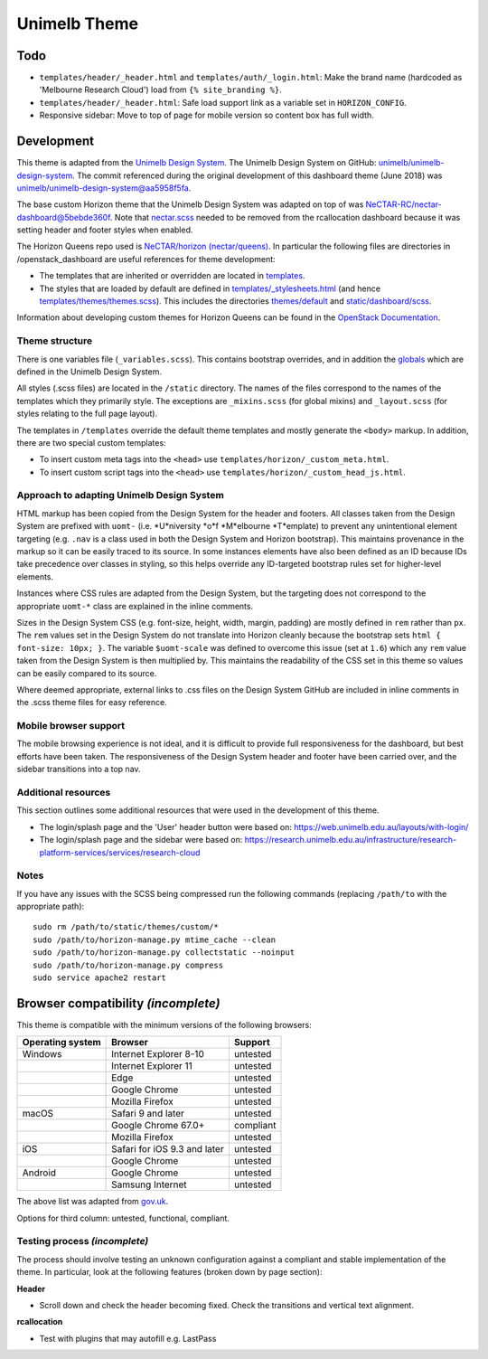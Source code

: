 =============
Unimelb Theme
=============

Todo
====

* ``templates/header/_header.html`` and ``templates/auth/_login.html``: Make
  the brand name (hardcoded as 'Melbourne Research Cloud') load from
  ``{% site_branding %}``.
* ``templates/header/_header.html``: Safe load support link as a variable set
  in ``HORIZON_CONFIG``.
* Responsive sidebar: Move to top of page for mobile version so content box has
  full width.

Development
===========

This theme is adapted from the `Unimelb Design System`_. The Unimelb Design
System on GitHub: `unimelb/unimelb-design-system`_. The commit referenced
during the original development of this dashboard theme (June 2018)
was `unimelb/unimelb-design-system@aa5958f5fa`_.

The base custom Horizon theme that the Unimelb Design System was adapted on top
of was `NeCTAR-RC/nectar-dashboard@5bebde360f`_. Note that `nectar.scss`_
needed to be removed from the rcallocation dashboard because it was setting
header and footer styles when enabled.

The Horizon Queens repo used is `NeCTAR/horizon (nectar/queens)`_. In
particular the following files are directories in /openstack_dashboard are
useful references for theme development:

* The templates that are inherited or overridden are located in
  `templates`_.
* The styles that are loaded by default are defined in
  `templates/_stylesheets.html`_ (and hence
  `templates/themes/themes.scss`_). This includes the
  directories `themes/default`_ and `static/dashboard/scss`_.

Information about developing custom themes for Horizon Queens can be found in
the `OpenStack Documentation`_.

Theme structure
---------------

There is one variables file (``_variables.scss``). This contains bootstrap
overrides, and in addition the `globals`_ which are defined in the Unimelb
Design System.

All styles (.scss files) are located in the ``/static`` directory. The names of
the files correspond to the names of the templates which they primarily style.
The exceptions are ``_mixins.scss`` (for global mixins) and ``_layout.scss``
(for styles relating to the full page layout).

The templates in ``/templates`` override the default theme templates and mostly
generate the ``<body>`` markup. In addition, there are two special custom
templates:

* To insert custom meta tags into the ``<head>`` use
  ``templates/horizon/_custom_meta.html``.
* To insert custom script tags into the ``<head>`` use
  ``templates/horizon/_custom_head_js.html``.

Approach to adapting Unimelb Design System
------------------------------------------

HTML markup has been copied from the Design System for the header and footers.
All classes taken from the Design System are prefixed with ``uomt-`` (i.e.
*U*niversity *o*f *M*elbourne *T*emplate) to prevent any unintentional
element targeting (e.g. ``.nav`` is a class used in both the Design System and
Horizon bootstrap). This maintains provenance in the markup so it can be easily
traced to its source. In some instances elements have also been defined as an
ID because IDs take precedence over classes in styling, so this helps override
any ID-targeted bootstrap rules set for higher-level elements.

Instances where CSS rules are adapted from the Design System, but the targeting
does not correspond to the appropriate ``uomt-*`` class are explained in the
inline comments.

Sizes in the Design System CSS (e.g. font-size, height, width, margin,
padding) are mostly defined in ``rem`` rather than ``px``. The ``rem`` values
set in the Design System do not translate into Horizon cleanly because the
bootstrap sets ``html { font-size: 10px; }``. The variable ``$uomt-scale`` was
defined to overcome this issue (set at ``1.6``) which any ``rem`` value taken
from the Design System is then multiplied by. This maintains the readability of
the CSS set in this theme so values can be easily compared to its source.

Where deemed appropriate, external links to .css files on the Design System
GitHub are included in inline comments in the .scss theme files for easy
reference.

Mobile browser support
----------------------

The mobile browsing experience is not ideal, and it is difficult to provide
full responsiveness for the dashboard, but best efforts have been taken. The
responsiveness of the Design System header and footer have been carried over,
and the sidebar transitions into a top nav.

Additional resources
--------------------

This section outlines some additional resources that were used in the
development of this theme.

* The login/splash page and the 'User' header button were based on:
  https://web.unimelb.edu.au/layouts/with-login/
* The login/splash page and the sidebar were based on:
  https://research.unimelb.edu.au/infrastructure/research-platform-services/services/research-cloud

Notes
-----

If you have any issues with the SCSS being compressed run the following
commands (replacing ``/path/to`` with the appropriate path)::

  sudo rm /path/to/static/themes/custom/*
  sudo /path/to/horizon-manage.py mtime_cache --clean
  sudo /path/to/horizon-manage.py collectstatic --noinput
  sudo /path/to/horizon-manage.py compress
  sudo service apache2 restart

Browser compatibility *(incomplete)*
====================================

This theme is compatible with the minimum versions of the following browsers:

+------------------+------------------------------------+---------------+
| Operating system | Browser                            | Support       |
+==================+====================================+===============+
| Windows          | Internet Explorer 8-10             | untested      |
+------------------+------------------------------------+---------------+
|                  | Internet Explorer 11               | untested      |
+------------------+------------------------------------+---------------+
|                  | Edge                               | untested      |
+------------------+------------------------------------+---------------+
|                  | Google Chrome                      | untested      |
+------------------+------------------------------------+---------------+
|                  | Mozilla Firefox                    | untested      |
+------------------+------------------------------------+---------------+
| macOS            | Safari 9 and later                 | untested      |
+------------------+------------------------------------+---------------+
|                  | Google Chrome 67.0+                | compliant     |
+------------------+------------------------------------+---------------+
|                  | Mozilla Firefox                    | untested      |
+------------------+------------------------------------+---------------+
| iOS              | Safari for iOS 9.3 and later       | untested      |
+------------------+------------------------------------+---------------+
|                  | Google Chrome                      | untested      |
+------------------+------------------------------------+---------------+
| Android          | Google Chrome                      | untested      |
+------------------+------------------------------------+---------------+
|                  | Samsung Internet                   | untested      |
+------------------+------------------------------------+---------------+

The above list was adapted from `gov.uk`_.

Options for third column: untested, functional, compliant.

Testing process *(incomplete)*
------------------------------

The process should involve testing an unknown configuration against a compliant
and stable implementation of the theme. In particular, look at the following
features (broken down by page section):

**Header**

* Scroll down and check the header becoming fixed. Check the transitions and
  vertical text alignment.

**rcallocation**

* Test with plugins that may autofill e.g. LastPass


.. _`Unimelb Design System`: https://web.unimelb.edu.au/getting-started/
.. _`unimelb/unimelb-design-system`: https://github.com/unimelb/unimelb-design-system
.. _`unimelb/unimelb-design-system@aa5958f5fa`: https://github.com/unimelb/unimelb-design-system/tree/aa5958f5fa6f34338fd6d8a600fa49cf87d5f0b1
.. _`NeCTAR-RC/nectar-dashboard@5bebde360f`: https://github.com/NeCTAR-RC/nectar-dashboard/tree/5bebde360ff95b8b6a92e4f8954dedb515a740af/theme
.. _`nectar.scss`: https://github.com/NeCTAR-RC/nectar-dashboard/blob/5bebde360ff95b8b6a92e4f8954dedb515a740af/nectar_dashboard/rcallocation/static/rcportal/scss/nectar.scss
.. _`OpenStack Documentation`: https://docs.openstack.org/horizon/queens/configuration/themes.html
.. _`NeCTAR/horizon (nectar/queens)`: https://github.com/NeCTAR-RC/horizon/tree/nectar/queens
.. _`templates`: https://github.com/NeCTAR-RC/horizon/tree/nectar/queens/openstack_dashboard/templates
.. _`templates/_stylesheets.html`: https://github.com/NeCTAR-RC/horizon/blob/nectar/queens/openstack_dashboard/templates/_stylesheets.html
.. _`templates/themes/themes.scss`: https://github.com/NeCTAR-RC/horizon/blob/nectar/queens/openstack_dashboard/templates/themes/themes.scss
.. _`themes/default`: https://github.com/NeCTAR-RC/horizon/tree/nectar/queens/openstack_dashboard/themes/default
.. _`static/dashboard/scss`: https://github.com/NeCTAR-RC/horizon/tree/nectar/queens/openstack_dashboard/static/dashboard/scss
.. _`globals`: https://github.com/unimelb/unimelb-design-system/blob/aa5958f5fa6f34338fd6d8a600fa49cf87d5f0b1/assets/shared/_globals.css
.. _`gov.uk`: https://www.gov.uk/service-manual/technology/designing-for-different-browsers-and-devices#browsers-to-test-in
.. _`NeCTAR-RC/horizon`: https://github.com/NeCTAR-RC/horizon
